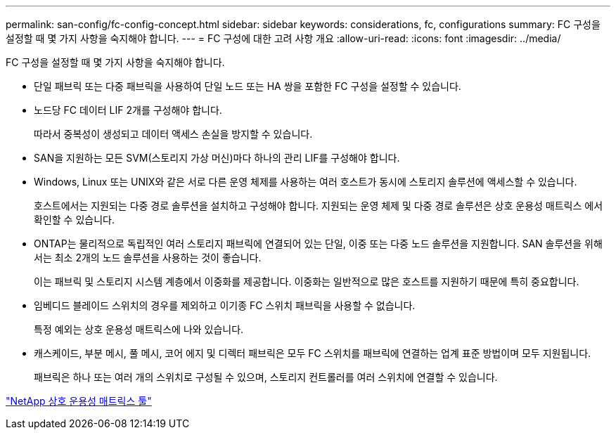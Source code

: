 ---
permalink: san-config/fc-config-concept.html 
sidebar: sidebar 
keywords: considerations, fc, configurations 
summary: FC 구성을 설정할 때 몇 가지 사항을 숙지해야 합니다. 
---
= FC 구성에 대한 고려 사항 개요
:allow-uri-read: 
:icons: font
:imagesdir: ../media/


[role="lead"]
FC 구성을 설정할 때 몇 가지 사항을 숙지해야 합니다.

* 단일 패브릭 또는 다중 패브릭을 사용하여 단일 노드 또는 HA 쌍을 포함한 FC 구성을 설정할 수 있습니다.
* 노드당 FC 데이터 LIF 2개를 구성해야 합니다.
+
따라서 중복성이 생성되고 데이터 액세스 손실을 방지할 수 있습니다.

* SAN을 지원하는 모든 SVM(스토리지 가상 머신)마다 하나의 관리 LIF를 구성해야 합니다.
* Windows, Linux 또는 UNIX와 같은 서로 다른 운영 체제를 사용하는 여러 호스트가 동시에 스토리지 솔루션에 액세스할 수 있습니다.
+
호스트에서는 지원되는 다중 경로 솔루션을 설치하고 구성해야 합니다. 지원되는 운영 체제 및 다중 경로 솔루션은 상호 운용성 매트릭스 에서 확인할 수 있습니다.

* ONTAP는 물리적으로 독립적인 여러 스토리지 패브릭에 연결되어 있는 단일, 이중 또는 다중 노드 솔루션을 지원합니다. SAN 솔루션을 위해서는 최소 2개의 노드 솔루션을 사용하는 것이 좋습니다.
+
이는 패브릭 및 스토리지 시스템 계층에서 이중화를 제공합니다. 이중화는 일반적으로 많은 호스트를 지원하기 때문에 특히 중요합니다.

* 임베디드 블레이드 스위치의 경우를 제외하고 이기종 FC 스위치 패브릭을 사용할 수 없습니다.
+
특정 예외는 상호 운용성 매트릭스에 나와 있습니다.

* 캐스케이드, 부분 메시, 풀 메시, 코어 에지 및 디렉터 패브릭은 모두 FC 스위치를 패브릭에 연결하는 업계 표준 방법이며 모두 지원됩니다.
+
패브릭은 하나 또는 여러 개의 스위치로 구성될 수 있으며, 스토리지 컨트롤러를 여러 스위치에 연결할 수 있습니다.



https://mysupport.netapp.com/matrix["NetApp 상호 운용성 매트릭스 툴"^]
